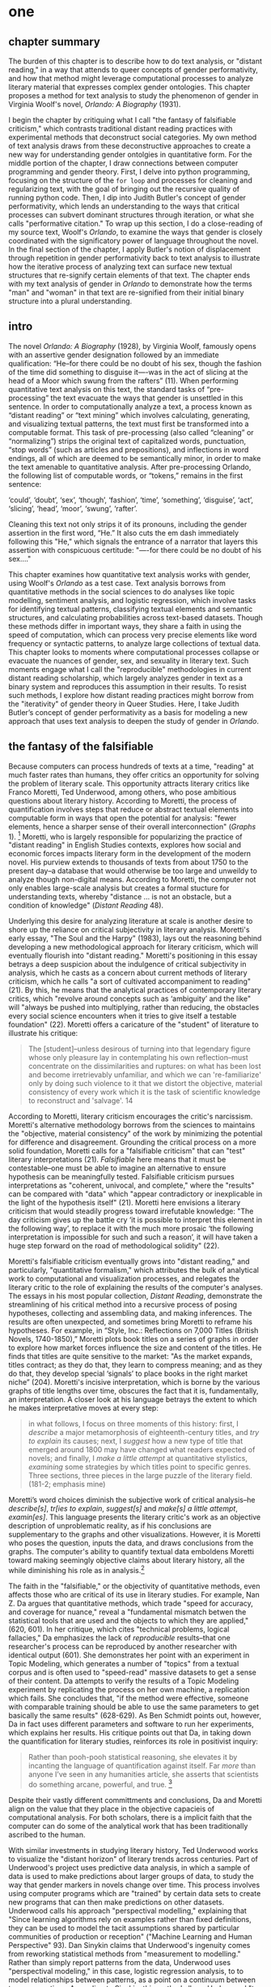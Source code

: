 * one
#+SEQ_TODO: TODO(t) WAITING(w) IN_PROGRESS(p) | CANCELLED(c) DONE(d)

** chapter summary 
The burden of this chapter is to describe how to do text analysis, or
"distant reading," in a way that attends to queer concepts of gender
performativity, and how that method might leverage computational
processes to analyze literary material that expresses complex gender
ontologies. This chapter proposes a method for text analysis to study
the phenomenon of gender in Virginia Woolf's novel, /Orlando: A
Biography/ (1931). 

I begin the chapter by critiquing what I call "the fantasy of
falsifiable criticism," which contrasts traditional distant reading
practices with experimental methods that deconstruct social
categories. My own method of text analysis draws from these
deconstructive approaches to create a new way for understanding gender
ontolgies in quantitative form. For the middle portion of the chapter,
I draw connections between computer programming and gender
theory. First, I delve into python programming, focusing on the
structure of the ~for loop~ and processes for cleaning and
regularizing text, with the goal of bringing out the recursive quality
of running python code. Then, I dip into Judith Butler's concept of
gender performativity, which lends an understanding to the ways that
critical processes can subvert dominant structures through iteration,
or what she calls "performative citation." To wrap up this section, I
do a close-reading of my source text, Woolf's /Orlando/, to examine
the ways that gender is closely coordinated with the significatory
power of language throughout the novel. In the final section of the
chapter, I apply Butler's notion of displacement through repetition in
gender performativity back to text analysis to illustrate how the
iterative process of analyzing text can surface new textual structures
that re-signify certain elements of that text. The chapter ends with
my text analysis of gender in /Orlando/ to demonstrate how the terms
"man" and "woman" in that text are re-signified from their initial
binary structure into a plural understanding.


** intro

The novel /Orlando: A Biography/ (1928), by Virginia Woolf, famously
opens with an assertive gender designation followed by an immediate
qualification: “He--for there could be no doubt of his sex, though the
fashion of the time did something to disguise it—-was in the act of
slicing at the head of a Moor which swung from the rafters” (11). When
performing quantitative text analysis on this text, the standard tasks
of “pre-processing” the text evacuate the ways that gender is
unsettled in this sentence. In order to computationally analyze a
text, a process known as “distant reading” or “text mining” which
involves calculating, generating, and visualizing textual patterns,
the text must first be transformed into a computable format. This task
of pre-processing (also called “cleaning” or “normalizing”) strips the
original text of capitalized words, punctuation, “stop words” (such as
articles and prepositions), and inflections in word endings, all of
which are deemed to be semantically minor, in order to make the text
amenable to quantitative analysis. After pre-processing Orlando, the
following list of computable words, or “tokens,” remains in the first
sentence: 
#+BEGIN_SOURCE
‘could’, ‘doubt’, ‘sex’, ‘though’, ‘fashion’, ‘time’,
‘something’, ‘disguise’, ‘act’, ‘slicing’, ‘head’, ‘moor’, ‘swung’,
‘rafter’.  
#+END_SOURCE
Cleaning this text not only strips it of its pronouns, including the
gender assertion in the first word, “He.” It also cuts the em dash
immediately following this "He," which signals the entrance of a
narrator that layers this assertion with conspicuous certitude: "—-for
there could be no doubt of his sex…."

This chapter examines how quantitative text analysis works with
gender, using Woolf's /Orlando/ as a test case. Text analysis borrows
from quantitative methods in the social sciences to do analyses like
topic modelling, sentiment analysis, and logistic regression, which
involve tasks for identifying textual patterns, classifying textual
elements and semantic structures, and calculating probabilities across
text-based datasets. Though these methods differ in important ways,
they share a faith in using the speed of computation, which can
process very precise elements like word frequency or syntactic
patterns, to analyze large collections of textual data. This chapter
looks to moments where computational processes collapse or evacuate
the nuances of gender, sex, and sexuality in literary text. Such
moments engage what I call the "reproducible" methodologies in current
distant reading scholarship, which largely analyzes gender in text as
a binary system and reproduces this assumption in their results. To
resist such methods, I explore how distant reading practices might
borrow from the "iterativity" of gender theory in Queer Studies. Here,
I take Judith Butler’s concept of gender performativity as a basis for
modeling a new approach that uses text analysis to deepen the study of
gender in /Orlando/.


** the fantasy of the falsifiable

Because computers can process hundreds of texts at a time, "reading"
at much faster rates than humans, they offer critics an opportunity
for solving the problem of literary scale. This opportunity attracts
literary critics like Franco Moretti, Ted Underwood, among others, who
pose ambitious questions about literary history. According to Moretti,
the process of quantification involves steps that reduce or abstract
textual elements into computable form in ways that open the potential
for analysis: "fewer elements, hence a sharper sense of their overall
interconnection" (/Graphs/ 1). [fn:4] Moretti, who is largely
responsible for popularizing the practice of "distant reading" in
English Studies contexts, explores how social and economic forces
impacts literary form in the development of the modern novel. His
purview extends to thousands of texts from about 1750 to the present
day--a database that would otherwise be too large and unweildy to
analyze though non-digital means. According to Moretti, the computer
not only enables large-scale analysis but creates a formal stucture
for understanding texts, whereby "distance ... is not an obstacle, but
a condition of knowledge" (/Distant Reading/ 48).

Underlying this desire for analyzing literature at scale is another
desire to shore up the reliance on critical subjectivity in literary
analysis. Moretti's early essay, "The Soul and the Harpy" (1983), lays
out the reasoning behind developing a new methodological approach for
literary criticism, which will eventually flourish into "distant
reading." Moretti's positioning in this essay betrays a deep suspicion
about the indulgence of critical subjectivity in analysis, which he
casts as a concern about current methods of literary criticism, which
he calls "a sort of cultivated accompaniment to reading" (21). By
this, he means that the analytical practices of contemporary literary
critics, which "revolve around concepts such as ‘ambiguity’ and the
like" will "always be pushed into multiplying, rather than reducing,
the obstacles every social science encounters when it tries to give
itself a testable foundation" (22). Moretti offers a caricature of the
"student" of literature to illustrate his critique:
#+BEGIN_QUOTE
The [student]--unless desirous of turning into that legendary figure
whose only pleasure lay in contemplating his own reflection--must
concentrate on the dissimilarities and ruptures: on what has been lost
and become irretrievably unfamiliar, and which we can 're-familiarize'
only by doing such violence to it that we distort the objective,
material consistency of every work which it is the task of scientific
knowledge to reconstruct and 'salvage'. 14
#+END_QUOTE
According to Moretti, literary criticism encourages the critic's
narcissism. Moretti's alternative methodology borrows from the
sciences to maintains the "objective, material consistency" of the
work by minimizing the potential for difference and
disagreement. Grounding the critical process on a more solid
foundation, Moretti calls for a "falsifiable criticism" that can
"test" literary interpretations (21). /Falsifiable/ here means that it
must be contestable--one must be able to imagine an alternative to
ensure hypothesis can be meaningfully tested. Falsifiable criticism
pursues interpretations as "coherent, univocal, and complete," where
the "results" can be compared with "data" which "appear contradictory
or inexplicable in the light of the hypothesis itself" (21). Moretti
here envisions a literary criticism that would steadily progress
toward irrefutable knowledge: "The day criticism gives up the battle
cry ‘it is possible to interpret this element in the following way’,
to replace it with the much more prosaic ‘the following interpretation
is impossible for such and such a reason’, it will have taken a huge
step forward on the road of methodological solidity" (22).

Moretti's falsifiable criticism eventually grows into "distant
reading," and particularly, "quantitative formalism," which attributes
the bulk of analytical work to computational and visualization
processes, and relegates the literary critic to the role of explaining
the results of the computer's analyses. The essays in his most popular
collection, /Distant Reading/, demonstrate the streamlining of his
critical method into a recursive process of posing hypotheses,
collecting and assembling data, and making inferences. The results are
often unexpected, and sometimes bring Moretti to reframe his
hypotheses. For example, in “Style, Inc.: Reflections on 7,000 Titles
(British Novels, 1740-1850),” Moretti plots book titles on a series of
graphs in order to explore how market forces influence the size and
content of the titles. He finds that titles are quite sensitive to the
market: "As the market expands, titles contract; as they do that, they
learn to compress meaning; and as they do that, they develop special
‘signals’ to place books in the right market niche” (204). Moretti's
incisive interpretation, which is borne by the various graphs of title
lengths over time, obscures the fact that it is, fundamentally, an
interpretation. A closer look at his language betrays the extent to
which he makes interpretative moves at every step:
#+begin_quote
in what follows, I focus on three moments of this history: first, I
/describe/ a major metamorphosis of eighteenth-century titles, and
/try to explain/ its causes; next, I /suggest/ how a new type of title
that emerged around 1800 may have changed what readers expected of
novels; and finally, I /make a little attempt/ at quantitative
stylistics, /examining/ some strategies by which titles point to
specific genres. Three sections, three pieces in the large puzzle of
the literary field. (181-2; emphasis mine)
#+END_QUOTE
Moretti’s word choices diminish the subjective work of critical
analysis--he /describe[s]/, /tr[ies to explain/, /suggest[s]/ and
/make[s] a little attempt/, /examin[es]/. This language presents the
literary critic's work as an objective description of unproblematic
reality, as if his conclusions are supplementary to the graphs and
other visualizations. However, it is Moretti who poses the question,
inputs the data, and draws conclusions from the graphs. The computer's
ability to quantify textual data emboldens Moretti toward making
seemingly objective claims about literary history, all the while
diminishing his role as in analysis.[fn:23]

The faith in the "falsifiable," or the objectivity of quantitative
methods, even affects those who are critical of its use in literary
studies. For example, Nan Z. Da argues that quantitative methods,
which trade "speed for accuracy, and coverage for nuance," reveal a
"fundamental mismatch betwen the statistical tools that are used and
the objects to which they are applied," (620, 601). In her critique,
which cites "technical problems, logical fallacies," Da emphasizes the
lack of /reproducible/ results--that one researcher's process can be
reproduced by another researcher with identical output (601). She
demonstrates her point with an experiment in Topic Modeling, which
generates a number of "topics" from a textual corpus and is often used
to "speed-read" massive datasets to get a sense of their content. Da
attempts to verify the results of a Topic Modeling experiment by
replicating the process on her own machine, a replication which
fails. She concludes that, "if the method were effective, someone with
comparable training should be able to use the same parameters to get
basically the same results" (628-629). As Ben Schmidt points out,
however, Da in fact uses different parameters and software to run her
experiments, which explains her results. His critique points out that
Da, in taking down the quantification for literary studies, reinforces
its role in positivist inquiry:
#+BEGIN_QUOTE
Rather than pooh-pooh statistical reasoning, she elevates it by
incanting the language of quantification against itself. Far /more/
than anyone I’ve seen in any humanities article, she asserts that
scientists do something arcane, powerful, and true. [fn:6] 
#+END_QUOTE
Despite their vastly different committments and conclusions, Da and
Moretti align on the value that they place in the objective capacieis
of computational analysis. For both scholars, there is a implicit
faith that the computer can do some of the analytical work that has
been traditionally ascribed to the human.

With similar investments in studying literary history, Ted Underwood
works to visualize the "distant horizon" of literary trends across
centuries. Part of Underwood's project uses predictive data analysis,
in which a sample of data is used to make predictions about larger
groups of data, to study the way that gender markers in novels change
over time. This process involves using computer programs which are
"trained" by certain data sets to create new programs that can then
make predictions on other datasets. Underwood calls his approach
"perspectival modelling," explaining that "Since learning algorithms
rely on examples rather than fixed definitions, they can be used to
model the tacit assumptions shared by particular communities of
production or reception" ("Machine Learning and Human Perspective"
93). Dan Sinykin claims that Underwood's ingenuity comes from
reworking statistical methods from "measurement to modelling." Rather
than simply report patterns from the data, Underwood uses
"perspectival modeling," in this case, logistic regression analysis,
to to model relationships between patterns, as a point on a continuum
between two perspectives. According to Sinykin, this method allows
Underwood "to leverag[e] the human prejudices built into modeling
toward humanistic ends" (par. 4).

Unlike Moretti, Underwood demonstrates an awareness about bias
contained with computational processes. He explains that "Machine
learning algorithms are actually bad at being objective and rather
good at absorbing human perspectives implicit in the evidence used to
train them" ("Machine Learning and Human Perspective" 92). In his
study of gender from the 18th to the 21st century, for example,
Underwood carefully asserts that these models suggest, not the truth
of gender ontology, but the approaches and choices made by those who
create the models. This project examines gender roles in novels by
using a model that predicts the the sex of a fictional character based
on the words associated with that character. Underwood explains the
process of training the predictive program:
#+BEGIN_QUOTE 
We represent each character by the adjectives that modify them, verbs
they govern and so on--excluding only words that explicitly name a
gendered role like /boyhood/ or /wife/. Then, we present characters,
labeled with grammatical gender, to a learning algorithm. The
algorithm will learn what it means to be 'masculine' or 'feminine'
purely by observing what men and women actually do in stories. The
model produced by the algorithm can make predictions about other
characters, previously unseen. /Distant Horizons/ 115
#+END_QUOTE
This particular model reveals that that, over time, gender roles in
novels become more flexible while the actual number of female
characters declines (/Distant Horizons/ 114). One of the many
explanations for this result, Underwood reasons, is that the practice
of writing becomes more commonly pursued as a male occupation in the
middle of the 20th century than it was previously (/Distant Horizons/
137). This fact, coupled with the tendency of men to write more about
men than women, suggests why less women writing would led to a decline
in female characters. This explains how Underwood's seemingly
paradoxical conclusion, that gender roles become more flexible while
the actual prevalence of women dissapates from fiction, might be
possible.

Underwood's methodology, however reinscribes the binary that he
attempts to deconstruct. First, his specific method for text analysis
is logistic regression analysis, which is made for modelling binary
variables. A logistic regression expresses information in the form of
a probability, often between yes/no, pass/fail, win/lose, etc. In
Underwood's case, the probability is male/female. The output therefore
conforms to this binary model. In other project where he similarly
measures the "transformations" of gender across time periods,
Underwood explains that simplification is necessary ("Machine Learnig
and Human Perspective" 93).[fn:10] In this project, Underwood admits
that he needs a "simple" model in order to bring into relation the
dynamics of gender (See Fig. 2). He explains:
#+BEGIN_QUOTE
I recognize that gender theorists will be frustrated by the binary
structure of the diagram. To be sure, this binary has folded back on
itself, in order to acknowledge that social systems look different
from different positions in the system. But the diagram does still
reduce the complex reality of gender identification to two public
roles: men and women. I needed a simple picture, frankly, in order to
explain how a quantitative model can be said to represent a
perspective. "Machine Learning" 98
#+END_QUOTE
In aiming for simplicity, Underwood indicates that his initial
assumptions will affect the final result. Although he considers the
possibility that he finds a structural tension between gender "because
[he] explores gender, for the most part, as a binary opposition"
(/Distant Horizons/ 140), the assumptions behind the categories male
and female remain beyond his study. Collapsing of gender into a single
graph reifies the structural categories of male and female, rather
than deconstructing them. This process is replicated as the search for
meaning takes on other texts, imposing the same structure on new
material. Underwood himself states: "the data I can legally provide --
lists of word frequencies associated with each volume or fictional
character -- should allow intrepid readers to retrace the most
debatable parts of the argument. An argument that can be retraced in
this manner is 'reproducible'" (Underwood, /Distant Horizons/
173). Asking a machine to compute the conscription of gender as male
or female for the purpose of seeing how male and female roles in
novels change over time only creates a model of gender that is
"simple" enough to be computed.

[[./img/Underwood.png]]
Caption: Underwood's logistic regression model

Some text analysis practitioners, in contrast to Moretti and
Underwood, apply these or similar tools toward exploratory
methodologies, harnessing what Stephen Ramsay calls "the objectivity
of the machine" to do self-consciously subjective work (CITATION FROM
READING MACHINES). Ramsay's methodology, which he calls "Algorithmic
Criticism," take the constraints of computation as a liberating force
that allows the critic to reflect on her own phenomenal experience of
texts rather than seek definitive answers. Acknowledging that
quantitative analysis can reproduce assumptions, such methods avoid
falling into the fantasy of falsifiable criticism.

Going further than Ramsay, critics like Edwin Roland and Richard Jean
So apply exploratory methods to study some of the more slippery
concepts of social categories, such as questions of racial identity
and discourse. So and Roland explore the constructedness of racial
categories by experimenting with an algorithm that evaluates an
author's race according to the vocabulary used by the author. Applying
this algorithm to analyze a large corpora of novels by white and black
authors, they find that, black authors, in general, display more
varied vocabulary than white authors (66). From this they infer that
white authorship, as a category, only coheres against the variance of
black authorship. Whiteness, as they explain, /depends/ on the
characterization of blackness.[fn:8]

This quantitative exercise, rather than draw So and Roland toward
making general conclusions about race and authorship, points them
toward a peculiarity in the results: that the algorithm wrongly
categorizes James Baldwin's novel /Giovanni's Room/ (1956) as being
written by a white author. Apparently, the computer reads Baldwin's
use of the term "appalled" as proof of white authorsip. Going back to
examine this word in the text, So and Roland discover that this term
occurs only once, in the early scene where David (the narrator)
describes his strained relationship to his father: "I did not want to
be his buddy. I wanted to be his son. What passed between us as
masculine candor exhausted and /appalled/ me" (my emphasis; Rpt. in So
and Roland 71). Noting the connotations of whiteness in "appalled,"
which has the middle French root, "apalir," meaning "to grow pale," So
and Roland insightfully conclude that this term indexes an
intersection of gender with race: "the moment David develops a
troubled relationship to normative masculinity [as] also the moment he
becomes 'white'" (71). The computer's misclassification, as they point
out, reinforces this text's notorious elision of explicit references
to race, whereby racial markers are displaced in favor of an implicit
whiteness, as critics have observed in the scholarship on this
novel. Taking the computer's mistake as a starting point, So and
Roland's analysis thus contributes to the ongoing debate about the
complex relationship between race and sexuality in the novel.

In a sense, So and Roland are confronting the same problem as Da: what
is the effect of computational error in literary criticism? But
instead of writing off quantitative methods, they suggest an
interesting way out of the problem--to use the error as a starting
point for further analysis. Because race is a social construct, and
machines only impute meaning that is encoded into them, So and Roland
reason that machines are be ideal instruments for studying the
construction of race (60). This single computational error opens a
site for more daring leaps of speculation about how whiteness gestures
toward a troubled understanding of gender and potentially,
sexuality. In this way, computational methods, which work to "identify
and label objects," may operate in tandem with minority discourse
analysis, which "critique[s] and problematize[s] the very idea of
categories" (So and Roland 63). So, rather than being "fundamentally
mismatched," in Da's words, computational methods can be harnessed to
deconstruct social categories (Da 620).

Just as quantification can probe racial categories, so it can
destabilize gender ones. Laura Mandell, for example, uses distant
reading to deconstruct what she calls the "M/F binary," which is the
reduction of gender into data. In her critique of Matthew Jockers and
Jan Rybicki, Mandell demonstrates that the M/F binary reifies
stereotypes in their premises, by "presenting conclusions about 'male'
and 'female' modes of thinking and writing as if the M/F terms were
simple pointers to an unproblematic reality, transparently referential
and not discursively constituted" (par. 5). Mandell's examination
marshalls key findings from feminist theory, drawing from Judith
Butler, among others, to assert that gender is a socially constituted
category which is "constructed both by the measurer and the measured"
(par. 38).

To deconstruct gender, Mandell turns to genre, another category which
will allow scholars to see the reductive constitution of categories
generally. To study genre, Mandell uses the popular stylometry
measurement, "Burrow's Delta," which visualizes the "distance" between
writing styles by creating branches (or "deltas") between different
texts. Her experiment finds that the stylistic qualities of a female
writer, Mary Wollenstonecraft, shares with those of male writers:
"Wollstonecraft’s sentimental anti-Jacobin novels most resemble
[William] Godwin’s sentimental anti-Jacobin novels... whereas her
essays most resemble [Samuel] Johnson’s writings" (par. 29). Just as
quantification can deconstruct what So and Roland describe as "the
machine's initial binary understanding of white and black," so it can
deflate the M/F binary (So and Roland 68). Moving beyond
deconstruction, however, Mandell encourages rearchers "to experiment
with new taxonomies of gender," creating new categories that reflect
gender as a multiplicity (par. 37). Mandell emphasizes the potential
for complex data models to "break the strength of the signal" by
creating categories such as "'men writing as men,' 'women writing as
women,' 'women writing as men,' 'men writing as women,' 'unspecified
(anonymous) writing as men,'" and so on (par. 35). She points out that
the computer allows researchers to "animate numerical processes rather
than fixing their results as stereotype" (par. 7). It offers, in
Mandell's words, "parallax, multiple perspectives for viewing a very
complex reality” (par. 38).


Mandell's work opens up the consideration of how gender theory, in
particular, Butler's theory of gender performativity, might influence
computational analysis. However, her reading of Butler recapitulates
an assumption about performativity that Butler has been careful to
clarify in her writings since /Gender Trouble/. Mandell argues that
both gender and genre as a performance "are... highly imitable"
(par. 30), and asserts that "Anyone can adopt gendered modes of
behavior, just as anyone can write in genres stereotypically labeled
M/F" (par.30). However, as Butler emphasizes in her later work,
performativity is compulsory and habitual, a process, rather than a
singular act which can be imitated at will. Butler explicitly warns
against the interpretation that gender is decided by the subject, to
be put on and off at will like clothing, and instead asserts that
gender precedes and /constitutes/ the subject. Gender functions more
like a mechanism that allows the subject to emerge: "construction is
neither a subject nor its act, but a process of reiteration by which
both 'subjects' and 'acts' come to appear at all" (/Bodies/
xviii). 

This reading of Butler brings up the question of performativity, and
in what ways it can might align with computational processes. As So,
Roland, and Mandell demonstrate, the constraints of computation can
help point the bounds of social categories as a constructed
phenomenoa. In what follows, I demonstrate how gender, in particular,
and computation, share a high level of constraint, which can be
mutually reinforcing in text analysis. As Mandell points out,
"Computation enables complexity" (par. 36), and gender, like
computation, contains rules and protocols that build toward higher
levels of complexity. In the next section, I will examine how the
constraints of computation align with those of gender theory and
analysis.


** NLTK, Gender Trouble, Orlando

*** Python and NLTK

This section now turns to the programming language Python to get a
closer look at how text analysis works through constraint. We will
look into Python's syntax to examine the processes and protocols for
cleaning text.

To do common text analysis tasks, where text passed through an
automated seive to find patterns, many distant reading projects use
the Python programming language, which offers a number of custom
"libraries," or collections of code for specific tasks, such as
analyzing textual data. The most popular text analysis library in
python is the Natural Language ToolKit (NLTK), which contains useful
computational "methods" and "functions" that count, categorize, and
visualize textual patterns. One such method, ~concordance()~, will
return all the immediate words surrounding a chosen word. For example,
below is a concordance of the word "woman" from the text of /Orlando/,
which shows the context of the first 25 instances of this word in the
novel:

#+BEGIN_SOURCE
charm -- all qualities which the old woman loved the more the more they failed 
yed her cheeks scarlet . For the old woman loved him . And the Queen , who knew
rladen with apples . The old bumboat woman , who was carrying her fruit to mark
a figure , which , whether boy 's or woman 's , for the loose tunic and trouser
 , for alas , a boy it must be -- no woman could skate with such speed and vigo
s not a handsbreadth off . She was a woman . Orlando stared ; trembled ; turned
mult of emotion , until now ? An old woman , he answered , all skin and bone . 
e for sea birds and some old country woman hacking at the ice in a vain attempt
h their heat , and pity the poor old woman who had no such natural means of tha
agan ; of this man 's beard and that woman 's skin ; of a rat that fed from her
of melancholy ; the sight of the old woman hobbling over the ice might be the c
en waters or night coming or the old woman or whatever it was , and would try t
anners were certainly not those of a woman bred in a cattle-shed . What , then 
st career in the world for a Cossack woman and a waste of snow -- it weighed no
 arms and vociferating . There was a woman in white laid upon a bed . Rough tho
y , and when the Moor suffocated the woman in her bed it was Sasha he killed wi
 the cobbles , or at the rustle of a woman 's dress . But the traveller was onl
hant , making home belated ; or some woman of the quarter whose errand was noth
 in water he hurled at the faithless woman all the insults that have ever been 
obinson by way of making a Christian woman of her , understood what they were a
ght or the left ? The hand of man or woman , of age or youth ? Had it urged the
 with sobs , all for the desire of a woman in Russian trousers , with slanting 
- like a dog chasing a cat or an old woman blowing her nose into a red cotton h
to talk about -- a dog , a horse , a woman , a game of cards -- seem brutish in
out somehow to allude to this humble woman and her milk-pails , when the poet f
#+END_SOURCE

This ~concordance()~ method is related in its process to another one,
~similar()~, which also uses word context to calculate its output. The
result for running ~similar~ on the word "woman" is the following:

#+BEGIN_SOURCE
man moment night boy word world child pen ship door one room window
light little lady table book queen king
#+END_SOURCE

To compute the results of ~similar()~, NLTK first takes the context of the term from
~concordance()~, then it searches the text for other terms that
contain similar contexts. In this sense, the ~similar()~ method
searches the text for words that appear /similarly/ to the chosen
word. It is a useful strategy for getting a sense of which words are
treated in comaprable ways across the text.

In order to run methods like ~concordance()~ and ~similar()~, however,
the text needs to be ready for analysis. As illustrated in the opening
example in this chapter, the process of preparing a text for text
analyis always requires a reduction of data in which some semantic
value has escaped. In this example, "cleaning" the first sentence of
Woolf's novel, /Orlando/, strips it of its pronouns and punctuation
which has the effect of surpressing the gender qualification: "He–for
there could be no doubt of his sex, though the fashion of the time did
something to disguise it—-was in the act of slicing at the head of a
Moor which swung from the rafters" (11). After processing, the
following words remain:

#+BEGIN_SOURCE
‘could’, ‘doubt’, ‘sex’, ‘though’, ‘fashion’, ‘time’, ‘something’, ‘disguise’, ‘act’, ‘slicing’, ‘head’, ‘moor’, ‘swung’, ‘rafter’. 
#+END_SOURCE

The emphasis on readability in Python's vocabulary and syntax makes it
a relatively straightforward programming language, where beginners may
intuit the gist of the code by simply reading it. For example, the
expression ~print(1)~ will display the number 1 when executed. The
below program sets a variable ~x~ to the number 1, uses an ~if
statement~ to check if the variable is set to the number one, and
prints the string ~x equals 1~ if the answer is affirmative:

#+BEGIN_SOURCE python 
x = 1

if x = 1:
    print('x equals 1')
#+END_SOURCE

When analyzing text, Python works with data in the form of words, or
~strings~, contained within groupings called ~lists~. Then, Python
/iterates/ through the list, that is, it performs a similar task to
each item in the list. For this purpose, an expression called the ~for
loop~ consists of six words over two lines which instruct Python to do
something to each item in the list, in other words, to "loop" through
data, carrying out some specified action to each peice. A ~for loop~
that iterates through the first sentence of /Orlando/ would consist of
the following:

#+BEGIN_SOURCE python
sentence = ['He', '--', 'for', 'there', 'could', 'be', 'no', 'doubt',
'of', 'his', 'sex', ',', 'though', 'the', 'fashion', 'of', 'the',
'time','did', 'something', 'to', 'disguise', 'it', '--', 'was', 'in',
'the', 'act', 'of', 'slicing', 'at', 'the', 'head', 'of', 'a',
'Moor','which', 'swung', 'from', 'the', 'rafters']

for word in sentence: 
    print(word)
#+END_SOURCE

Here, the first sentence of the novel is saved as the variable,
~sentence~. Then, the ~for loop~ instructs the computer to display
each word in this sentence. The first line of the loop (~for word in
sentence:~) specifies each word in the list, and the second line
(~print(word)~) instructs the computer to display each word in the
sentence. Essentially, this loop will go through each item in the
data, in this case, each word saved in the list ~sentence~, and it
will ~print~ or display that data.[fn:13] The the output will appear
thus:

#+BEGIN_SOURCE python
['He',
 '--',
 'for',
 'there',
 'could',
 'be',
 'no',
 'doubt',
 'of',
 'his',
 'sex',
 ',',
 'though',
 'the',
 'fashion',
 'of',
 'the',
 'time',
 'did',
 'something',
 'to',
 'disguise',
 'it',
 '--',
 'was',
 'in',
 'the',
 'act',
 'of',
 'slicing',
 'at',
 'the',
 'head',
 'of',
 'a',
 'Moor',
 'which',
 'swung',
 'from',
 'the',
 'rafters']
#+END_SOURCE

These kinds of iterative computations, which are central to
programming tasks, are a core component of working with text. At a
very basic level, much of text analysis consists of iterating over
bits of text and doing something to each bit. In preprocessing, the
main tasks include tokenizing, cleaning, and regularizing the text,
which helps to eliminate pieces of text that will skew or slow results
of analysis due to their high frequency and low semantic
value. Tokenizing the text means separating the text into workable
units, or ~tokens~, that are easier to clean and regularize. Once the
text is tokenized, it can be stripped of capital letters, punctuation,
and what are called "stop words," which consist of prepositions,
articles, and related terms, such as "he," "for," "there," "be," "of,"
"the," and "did" in the above example. The following code block loops
through the text to remove punctuation and capital letters: 

#+BEGIN_SOURCE python
lower_no_punct = []
for word in full_text:
    if word.isalpha():
        lower_no_punct.append(word.lower())
#+END_SOURCE

Here, it begins by creating an empty list, ~lower_no_punct~, where
words will be dropped after filtering through them. The next line
begins the ~for loop~, which iterates through each word in the
~full_text~ list of words. The third line, an ~if statement~ creates
the condition specifying alphabetic characters (containing no numbers
or punctuation), and if the word fulfills that condition, then it
passes to the fourth line, which will add that word to the
~lower_no_punct~ list. At the moment that this word is added to the
list, its letters will be transformed to lowercase format. The final
list, therefore, will contain words that are all lowercase and contain
no punctuation.

Using Python's brevity, we can accomplish the above with just one line
of code, which is known as a "list comprehension":

#+BEGIN_SOURCE python
lower_no_punct = [word.lower() for word in tokens if word.isalpha()]
#+END_SOURCE

Reading from left to right, this expression first creates an empty
list, called ~lower_no_punct~. Then, for each word in the text, it
makes the word entirely lowercase, and if that word is alphabetic, it
will be added to the empty list. Expressions like this one condense
the processes and conditions contained within the previous block of
code into one line.

To remove stop words, for example, we can use another list
comprehension:

#+BEGIN_SOURCE python
no_stops = [word for word in lower_no_punct if word not in stops]
#+END_SOURCE

This expression takes each word in a list, in this case,
~lower_no_punct~, and checks to see if that word is also contained
within the list of stop words in ~stops~. If the word is /not/ a stop
word, then it will be added to a new list, ~no_stops~. Once this
filtering is done, the final list contains all lowercase words without
punctuation or stop words. For example:

#+BEGIN_SOURCE
['could', 'doubt', 'sex', 'though', 'fashion', 'time', 'something',
'disguise', 'act', 'slicing','head', 'moor', 'swung', 'rafters']
#+END_SOURCE

After cleaning the text in this way, the next step is regularization,
which includes stripping the grammatical structure to get the word
root. One of these processes, called "stemming", involves cutting off
the endings from the word. For example, "rafters" will be stripped to
"rafter." In another process, called "lemmatizing," the computer will
look up each word, one by one, find its appropriate root, and then
revert to that root.

There are two aspects about the cleaning and regularizing process that
merit some attention: the first is recursion. The cleaning and
regularizing process is highly recursive, doing the same action to
each item to the list of words that make up the text. The logic of the
code reinforces this recursiveness, especially in the loop which
iterates through items in a list, doing the same thing to each item,
one by one. Additionally, the code's nested expressions reinforce
recursion, as each line specifies another action to be performed on
each word. For example, in the following code block, the first line
isolates a word from the list, the second line checks if that word
contains only alphabetic characters, and the third transforms that
word to lowercase. Each of the three lines performs an additional task
on the same word.

The second notable aspect about the cleaning and regularizing process
is reduction. These tasks of preprosessing text force words into
existing boxes, so to speak, in order to make them amenable to
analysis. The effect of this preprocessing therefore strips text of
some of its semantic meaning, which can be contained in capitalized
words, rhythms of language in stop words, inflections in word endings,
and so on. This is not to say that preprocessing ought to be avoided,
but that the researcher should be aware of how certain textual
reductions have the potential to affect meaning.

*** Butler and Gender Performativity

Now that we have a sense of Python, and its qualities of recursion and
reduction, I will turn to gender. In her groundbreaking book, /Gender
Trouble: Feminism and the Subversion of Identity/ (1990), Judith
Butler famously disrupts popular theorizations about sex and gender in
contemporary feminist thought: namely, that sex is biological while
gender is constructed; and that the gender, as a construction, is a
self-expression of the subject. According to Butler, sex and gender
are both social constructions, and there is no such thing as a stable
gender identity, or even a subject that exists prior to gender
expression. Rather, Butler argues, gender is performative--a series of
repeated acts by which the subject performs normative gender roles. In
her follow up book, /Bodies That Matter/ (1995), Butler further
delineates the process of gender performativity, where what is
experienced as the physical body, its boundaries and its sexuality,
only materialize through the repetition, or what she calls the
"citation," of gender norms. Her concept of "citation" emphasizes the
iterability of the performative practice, whereby each action
implicitly signals an authorizing norm.

As I will demonstrate, this theory of gender performativity has a lot
to lend to the study of computational text analysis. Before moving to
the details of Butler's theory, however, it is important to situate
her work within the context of second-wave feminism, and in
particular, with the work of feminist theorist Luce Irigaray, whom
Butler draws from. Writing in the 1970s and 80s, Irigaray takes
Jacques Derrida's concept of phallogocentrism--that man, symbolized by
the phallus, is the center and focus of knowledge--as a lens for her
critical analysis of the ways influential Western thinkers like Plato,
Aristotle, and Freud have discussed women and feminity; which she
claims "has always been conceptualized on the basis of masculine
parameters" (Irigaray, /The Sex Which Is Not One/ 23). In one essay,
Irigaray demonstrates how the binaries like form/matter and
bodies/souls, which associate "woman" with "matter" (materiality or
the mother) and set it subordinate to male "form" (rationality),
erases the possibility of representing woman at all. Butler points out
that this binary, which claims to represent the feminine as the
subordinated term in masculine/feminine binaries, actually "produces
the feminine as that which must be excluded for that economy to
operate" (10). In other words, the feminine which appears in the
feminine/masculine binary is a "domesticated" feminine, and the other
feminine, which is excessive, remains outside the binary (13). Butler
calls the "field of disruptive possibilities" which exist outside the
binary (13) the "necessary outside," which creates the conditions for
the binary to exist in the first place. She then describes what
Irigaray describes as the "unspeakable" feminine within this field:
#+BEGIN_QUOTE 
One cannot interpret the philosophical relation to the feminine
through the figures that philosophy provides, but, rather, [Irigaray]
argues, through siting [sic] the feminine as the unspeakable condition
of figuration, as that which, in fact, can never be figured within the
terms of philosophy proper, but whose exclusion from that propriety is
its enabling condition. 12
#+END_QUOTE
Because phallogocentrism determines all expression, this outside
feminine is "unspeakable," remaining beyond figuration and
expression. Butler illustrates this quandry with a question: "how can
one read a text for what does /not/ appear within its own terms, but
which nevertheless constitutes the illegible conditions of its own
legibility?" (11). For Butler, this question--how to express what is
not there, what is refused by the system of the visible--will guide
her theorization of gender subversion, what she calls resignification,
through performativity.

The process of resignification begins with an examination of the
referential power of language. Butler first posits a body that exists
prior to signification, that is, a body that has not yet been imbued
with meaning through language. She wonders, "Can language simply refer
to materiality, or is language also the very condition under which
materiality may be said to appear?" (6). Butler finds that, in order
to refer to a body, language must first posit that body, and in the
positing the body, the body assumes meaning. Therefore, she reasons,
the signification of the body actually creates the body which it
appears to reference: "This signification produces as an /effect/ of
its own procedure the very body that it nevertheless and
simultaneously claims to discover as that which /precedes/ its own
action" (emphasis original; 6). Butler explains that "the mimetic or
representational status of language.... is not mimetic at all. On the
contrary, it is productive, constitutive, one might even argue
performative" (6). This point, that language produces the reality that
it claims to merely reference, has two crucial ramifications: first,
that subjects are always interpellated, and in fact brought into
subjectivity, by a discourse prior to their their participation in it;
and second, that this productive power of language nonetheless offers
a way out of the significatory circle.

For, amid this regulatory structure lies the possibility of what
Butler describes as /resignifying/ meaning. Because language
transcends a merely representative function, because it works to
/produce/ meaning, language can be resignified toward subversive
usages by "citing" what Bulter calls the "repudiated" meaning implied
by signification. Butler offers a rather famous example in the
resignification of the term "queer," which has been transformed from a
term of abjection to one of empowerment. "Queer" achieves this
resignification by harnessing its own repudiation, which is an implied
but "disavowed abjection [that] will threaten to expose the
self-grounding presumptions of the sexed subject" (3). In other words,
each time the term "queer" is used, it draws from that abjection which
is repudiated in every identification with heterosexuality. Butler
proposes that one "cite" this repudiation as a resource for
resignification: "to consider this threat and disruption... as a
critical resource in the struggle to articulate the very terms of
symbolic legitimacy and intelligibility" (3). Here, the concept
"citation" indicates an act of signification that draws from the
authorizing power. By citing the repudiated meaning, the term "queer"
"resignifyi[es] the abjection of homosexuality into defiance and
legitimacy" (xxviii). The resignification works because this
"performative citation" takes on the repudiation as its signification.

Because language is productive, it also offers a possibility of
resistance from within the signification system. Butler illustrates
how Irigaray achieves this resistance by performing the
phallogocentric language of the thinkers that she criticizes: "she
mimes philosophy... and, in the mime, takes on a language that
effectively cannot belong to her" (12). Butler reads Irigaray's use
performative citation as a strategy of undermining his authority
through repetition: "She cites Plato again and again, but the
citations expose precisely what is excluded from them, and seek to
show and to reintroduce the excluded into the system itself"
(18). Through repetition, Irigaray displaces the logic of
phallogocentrism, introducing something external to the system while
remaining within its terminology. Narrating what Butler imagines to be
Irigaray's thought process in an invigorating monologue, she lays out
the process of resistance:
#+BEGIN_QUOTE
I will not be a poor copy in your system, but I will resemble you
nevertheless by miming the textual passages through which you
construct your system and showing that what cannot enter it is already
inside it (as its necessary outside), and I will mime and repeat the
gestures of your operation until this emergence of the outside within
the system calls into question its systematic closure and its
pretension to be self-grounding" (18).
#+END_QUOTE
In this description of resistance within the cycle of signification,
where deception emerges from resemblance and insubordiation through
subservience, the key is repetition. Resistance looks like repetition,
a continual activity, the miming of the authorizing norm, which
displaces it by introducing what is outside the logic of
phallogocentrism.

Before moving forward, it is important to discuss some of the
criticism of gender performativity since /Gender Trouble/ was
published in 1990. It has had two significant critiques, one from the
field of Trans Studies and the other from political philosophy more
generally. Both of them concern Butler's concept of gender
performativity as a discursive phenomenon. Jay Prosser discusses the
mutual imbrication between Trans and Queer Studies: while Queer
Studies created the conditions for the emergence of Trans Studies, it
also depends on the figure of the transgender and cross-gender
identification in its theorizations. Beyond the common (and obvious)
critique Butler's use of drag in her famous description of gender
performativity in /Gender Trouble/, Prosser critiques Butler's
"deliteralization of sex" in /Bodies that Matter/, her follow-up to
/Gender Trouble/ (27). Prosser's critique--which applies to Queer
Studies generally--is that Butler's analysis elides the materiality of
the body. He points out that Butler reads the figure Venus from
/Gender Is Burning/ as transgressive only because she was not able to
attain her sex change, which would "make [her]self complete" (45). In
other words, Prosser points out that according to Butler, a sex change
that fulfills the desire for a masculine body would reinscribe
heterosexual hegemony. This "metaphorization of the transgender body"
demonstrates one crucial way that Queer Theory has subsumed
transgressive desires in cross-gendered identifications without
reckoning with the material body and its real and precarious
existence, as Venus's death illustrates (55).

The other critique concerns a logical inconsitency in the way that
Butler theorizes subjectivity. If the resistance to signification
comes from outside the cycle of signification, from where does that
external resistance emerge? Does it not imply a pre-discursive
identity or at least desire for resistance? Geoff Boucher writes that
Butler locates the potential for subversion "in a disembodied
intentionality that appears to stand outside of the
culturally-scripted subject positions that the individual occupies"
(115). He aptly questions: "Who (or what) decides 'how to repeat'? On
what basis is the decision to subvert power made?" (119).

These critiques are generative because they bring to the surface the
qualities of Butler's theory which makes it amenable to studying text
analysis. That is, these critiques surface aspects, such as executable
language and recursivity, respectively, which will help to understand
how programmatically analyzing text might align with the study of
gender.

*** Woolf's /Orlando/
I now turn to looking at gender in Virginia Woolf's novel, /Orlando: A
Biography/. For those who are unfamiliar with the text, /Orlando/ is a
fictional biography that follows the life of the eponymous
16th-century English nobleman as he undergoes a sex change and lives
into the 20th century as a woman. In what is perhaps the most salient
example of transgender narrative in the modernist era, /Orlando/
deploys a characterisitic modernist experimentation with language and
its limits to explore the instability of gender and gender norms. One
scene early in the novel, where the protagonist meets a russian
princess named Sasha, is the first of many where the problem of gender
is coordinated to a problem of language. For Orlando, the problem of
language and gender has to do with signification--he cannot resolve
how to express either one--which arises when he first sees Sasha:
#+BEGIN_QUOTE
He beheld, coming from the pavilion of the Muscovite Embassy, a
figure, which, whether boy's or woman's, for the loose tunic and
trousers of the Russian fashion served to disguise the sex, filled him
with the highest curiosity. The person, whatever the name or sex, was
about middle height, very slenderly fashioned, and dressed entirely in
oyster-coloured velvet, trimmed with some unfamiliar greenish-coloured
fur. But these details were obscured by the extraordinary
seductiveness which issued from the whole person. Images, metaphors of
the most extreme and extravagant twined and twisted in his mind. He
called her a melon, a pineapple, an olive tree, an emerald, and a fox
in the snow all in the space of three seconds; he did not know whether
he had heard her, tasted her, seen her, or all three together.... A
melon, an emerald, a fox in the snow--so he raved, so he stared. When
the boy, for alas, a boy it must be--no woman could skate with such
speed and vigour--swept almost on tiptoe past him, Orlando was ready
to tear his hair with vexation that the person was of his own sex, and
thus all embraces were out of the question.
#+END_QUOTE
Sasha's skilled atheleticism and exotic manner of dress preclude an
unambiguous reading of gender. Orlando's use of seemingly arbitrary
metaphors, "a melon, a pinapple, an olive tree, an emerald, and a fox
in the snow," betray his attempt at gender signification that also
fails. His frustration here appears to feed his attraction, as with
each doubting moment Orlando appears more and more desperate, "ready
to tear his hair with vexation." 

As Sasha's probable gender oscillates between male and female
throughout passage, Orlando's desire crescendos. The narrative voice
and form of the sentences in this scene also shape the building
tension: the narration alternates interiority and description a in
free indirect discourse that jumps abruptly between narration and
interjections, to express a cyclical quality about Orlando's confused
mental state. The effect is to mirror with language the tortuous
thought process that Orlando undergoes as he guesses then doubts the
reality of Sasha's gender. While the tension thus mounts throughout
the passage, the relationship between gender and language comes to a
climax:
#+BEGIN_QUOTE
But the skater came closer. Legs, hands, carriage, were a
boy's, but no boy ever had a mouth like that; no boy had those
breasts; no boy had eyes which looked as if they had been fished from
the bottom of the sea. Finally, coming to a stop and sweeping a
curtsey with the utmost grace to the King, who was shuffling past on
the arm of some Lord-in-waiting, the unknown skater came to a
standstill. She was not a handsbreadth off. She was a woman. 27-28
#+END_QUOTE
The tension finally ebbs as Orlando settles on Sasha's gender. The
unfolding phrases and clauses in the narration whittle into the simple
declarativity: "She was a woman." Through the use of figuration and
form, passage uses language to situate gender as something difficult
to grasp. At the same time that Orlando cannot place Sasha's gender,
he also cannot find the right words to describe her. If gender is
ambiguous, then language is also imprecise.

Much of the scholarship on this text explores its resistance against
normative concepts of identity and gender. The experimental use of
language and narrative form creates a narrative that is recalcitrant
against coherent understandings of gender and identity. Jane de Gay,
Jill Channing, and Christy L. Burns, for example, assert that Woolf
deploys imaginative elements, magical realism, and parody,
respectively, to resist realism and narrative expectations in her
fictional biography. De Gay aligns Woolf's writing with that of Walter
Pater and Vernon Lee as a "feminist historiography" that "rejected
Victorian patriarchal metanarratives" and instead "used the strategies
of fiction to bring history alive and make it live in the present" (de
Gay 71). In a similar vein, Burns and Channing both point out that
Woolf uses fantastical elements, in the former in the service of
parody, and the latter as part of magical realist writing, that
disrupt expectations of plot and narrative to challange the stability
of gender and identity. 

Doubling down on the role of langauge, other critics further emphasize
that the narration purposefully obfuscates any resolution about
concepts like gender, identity, and even race and
nationality. Victoria L. Smith asserts that "The fantastic content in
the novel is directly linked to the undecidability/impossibility of
the form of the novel and of the protagonist" (58). Various scenes,
like the one with Sasha ice-skating, "thematizes within the text how
representation or, rather more particularly, how literary language
finds itself at a loss" (Smith 68). According to Smith, the narrative
handles such scenes in a way that "offers a recuperation of the object
while bemoaning the inadequacy of language" (Smith 68). Pamela Caughie
zeroes in on the indeterminacy language, finding that it purposefully
precludes a straightforward understanding of sex and gender; as a
result, "sex cannot be separated from text, the grammatical from the
gendered" (Caughie 51). According to Caughie:
#+BEGIN_QUOTE
"Orlando works as a feminist text not because of what it says about
sexual identity but because of what it manages not to say; not because
of what it reveals about the relation between the sexes but because of
what it does to that relation; not because its protagonist is
androgynous but because its discourse is duplicitous" (Caughie 41).
#+END_QUOTE
This argument, that /Orlando/'s subversiveness is s discursive one,
that it operates through language, has led to further critiques of its
political significance, particularly in its discourse on
nationalism. Jamie Hovey and Jessica Berman both explore how the text
challenges the boundaries of national identity through an implicit
critique of imperialism, a critique that emerges from the privileged
position of the white, British persective. Hovey remarks that
/Orlando/ is "an ambivalent articulation of English nationalism," a
nationalism that intersects with (and depends on) gender and race
(Hovey 394). Displacing the oppressive effects of nationalism to
racialized and sexually transgresive subjects, the novel "allows the
protagonist to pass as respectible and heterosexual" (Hovey
398). Bringing the question of transsexuality to the fore, Berman
argue that as a "trans text," /Orlando/ utilizes methods of marking
and categorizing bodies to interrogate the structures and boundaries
of nationality (Berman 218). According to Berman, "The transnational
situation as also intrinsically transgender" (Berman 218). Berman's
account harps on "the disruptive, critical energy of the prefix
'trans'" to unpack the concept of "nation" and "nationality" (Berman
220). 

Building from this work on the disruptive power of the narrative and
language, my reading finds that the resistance toward normativity
emerges most starkly in the challenge in representing reality. Moments
in the novel that convey this crisis in verbal signification, and
language's ability to represent reality, occur across two levels of
the story, that is, within the central action of Orlando's life, and
also within the narration itself, by the biographer who endeavors to
relate Orlando's life to the reader. The crisis is first declared at
the start of the novel, when the biographer reveals the difficulty of
using realistic language to give a truthful account of Orlando. When
discussing Orlando's physical appearance, the biographer distinguishes
his role, which is to tell the plain truth about Orlando, from that of
the poet, who must resort to figurative language to exaggerate aspects
about their subject: "Happy the mother who bears, happier still the
biographer who records the life of such a one! Never need she vex
herself, nor he invoke the help of novelist or poet" (12). Rather than
invent metaphors or draw similitudes, the biographer's role is to
follow his subject "from deed to deed, from glory to glory, from
office to office," as a scribe (12). However, the committment to
straightforward description, begins to unravel with subtle
descriptions of Orlando's face that veer toward similitude, such as
the "peach down" of the lips, teeth of "an exquisite and almond
whiteness," the "tense flight" of the "arrowy nose," etc., and that
soon falls to full-fledged figuration:
#+BEGIN_QUOTE
Directly we glance at Orlando standing by the window, we must admit
that he had eyes like drenched violets, so large that the water seemed
to have brimmed in them and widened them; and a brow like the swelling
of a marble dome pressed between the two blank medallions which were
his temples. Directly we glance at eyes and forehead, thus do we
rhapsodize. Directly we glance at eyes and forehead, we have to admit
a thousand disagreeables which it is the aim of every good biographer
to ignore. 12-13
#+END_QUOTE
Orlando, to put it simply, is too beautiful for literal
description. To describe "eyes like drenched violets," and "a brow
like a marble dome," the biographer must draw on the strategies of the
poet.

The crisis with signification on the outer level of the narrative also
occurs on the inner level, within Orlando's experience itself. When
his relationship with Sasha ends with deceit and desertion, he
succumbs to a long depression and struggles to peice together his
thoughts on truth and language:
#+BEGIN_QUOTE 
Every single thing, once he tried to dislodge it from its place in his
mind, he found thus cumbered with other matter like the lump of glass
which, after a year at the bottom of the sea, is grown about with
bones and dragon-flies, and coins and the tresses of drowned women.

'Another metaphor by Jupiter!' he would exclaim as he said this (which
will show the disorderly and circuitous way in which his mind worked
and explain why the oak tree flowered and faded so often before he
came to any conclusion about Love). 'And what's the point of it?' he
would ask himself. 'Why not say simply in so many words--' and then he
would try to think for half an hour,--or was it two years and a
half?--how to say simply in so many words what love is. 'A figure like
that is manifestly untruthful,' he argued, 'for no dragon-fly, unless
under very exceptional circumstances, could live at the bottom of the
sea. And if literature is not the Bride and Bedfellow of Truth, what
is she? Confound it all,' he cried, 'why say Bedfellow when one's
already said Bride? Why not simply say what one means and leave
it?' 75
#+END_QUOTE
If in the previous passage the biographer resists the use of
figuration in his work, then here, Orlando interrogates the
truthfulness of figurative elements. The failure of the "dragon-fly",
the "bedfellow", and "bride" to signify what Orlando thinks about love
is only the beginning of such an interrogation: for the crisis of
signification extends to seemingly regular and exterior realities,
like the passage of time. And the following simile, "the lump of glass
which, after a year at the bottom of the sea, is grown about with
bones and dragon-flies, and coins and the tresses of drowned women"
which evidently originates from Orlando, illustrates the way that the
outer (biographer's) narration blends into Orlando's interiority, a
blending that eventually casts into doubt on the consistency of
supposedly universal realities like the passage of time: "then he
would try to think for half an hour,--or was it two years and a
half?--." For Orlando and the biographer, the stakes of this crisis in
signification challenges the authority of language to convey truth, to
express the difficulty of "say[ing] what one means and leav[ing] it".

After Orlando's sex change, her issues with language begin to resolve,
and language suddenly takes on significatory power. In one scene,
Orlando watches a toy boat on a river in Hyde Park. When the boat
disappears then re-emerges on the other side of the wavelet, Orlando
suddenly realizes that language can take on extraordinary
significatory power, in which a "toy boat" can mean "ecstasy":
#+BEGIN_QUOTE
'A toy boat, a toy boat, a toy boat,' she repeated, thus enforcing upon
herself the fact that it is not articles by Nick Greene on John Donne nor
eight-hour bills nor covenants nor factory acts that matter; it's
something useless, sudden, violent; something that costs a life; red,
blue, purple; a spirit; a splash; like those hyacinths (she was passing a
fine bed of them); free from taint, dependence, soilure of humanity or
care for one's kind; something rash, ridiculous, like my hyacinth,
husband I mean, Bonthrop: that's what it is--a toy boat on the
Serpentine, ecstasy--it's ecstasy that matters. 
#+END_QUOTE
In direct contrast to the earlier scene, where Orlando "despaired of
being able to solve the problem of what poetry is and what truth is
and fell into a deep dejection" (75), language now has the power to
signify. This concentration of meaning, in which "a toy boat" and
"ecstasy" are reduced to a common denominator of an ecstatic feeling,
elevates the potential for language to express. The symmetry of these
two episodes, which occur on opposite sides of the sex change, show
how Orlando moves beyond a disappointment in the limitations of
language for expression to a credibility in its power to mean.

As Orlando resolves her struggle with language, so does the
biographer. As the story progresses, the biographer increasingly drops
his pretension toward accuracy and boldly speculates upon events of
Orlando's life, for example, when Orlando first meets her lover Shel:
#+BEGIN_QUOTE
'Shel, my darling,' she began again, 'tell me...' and so they talked
two hours or more, perhaps about Cape Horn, perhaps not, and really it
would profit little to write down what they said, for they knew each
other so well that they could say anything, which is tantamount to
saying nothing, or saying such stupid, prosy things as how to cook an
omelette, or where to buy the best boots in London, things which have
no lustre taken from their setting, yet are positively of amazing
beauty within it. For it has come about, by the wise economy of
nature, that our modern spirit can almost dispense with language; the
commonest expressions do, since no expressions do; hence the most
ordinary conversation is often the most poetic, and the most poetic is
precisely that which cannot be written down. For which reasons we
leave a great blank here, which must be taken to indicate that the
space is filled to repletion.
#+END_QUOTE
The use of the space break, which is meant to signify everything that
passes between Orlando and Shel and more ("it is filled to repletion")
functions by signifying nothing. According to critics like Katheryn
N. Benzel, this moment creates literal space for the reader to fill in
with her own interpretation of the scene. And Caughie points out, such
a device works "not because of what it says about sexual identity but
because of what it manages not to say," which reinfoces what she calls
the "double discourse" of the novel (Caughie 41). The text creates
oppositions, even paradoxes, which purposefully cannot be resolved,
such as "the most ordinary conversation is often the most poetic, and
the most poetic is precisely that which cannot be written down." As a
formal device, the space break works to reinforce the capacity to
signify through language, even while, to repeat Smith's words,
"bemoaning the inadequacy of language" (Smith 68).

Such a reading of the figurative and formal elements of the novel
marks a site of an incisive critique from the perspective of Trans
Studies. For these elements--which are based in language and verbal
forms--are what allow Orlando to transgress the norms of gender and
sex in the novel. According to critics like Jay Prosser, Woolf's
experimentation with language and narrative form belies the physical
the embodied reality of transsexuality. He explains: "Orlando is not
about the sexed body at all but the cultural vicissitudes of
gender. As h/er narrative propels h/er through four centuries of
history, Orlando is free to move beyond h/er body--quite queerly, to
break through the limits of the flesh" (Prosser 168). By "the sexed
body," Prosser means the physical body, what Jack Halberstam describes
as the "literal, the real, the intractable flesh" which is bound by
the rules and boundaries of the physical and social world (Halberstam
314). That /Orlando/'s transgressiveness results from a play of
/language/ and /literary form/ that elides the specificity and the
lived reality of the "sexed body" precludes the novel from being what
Prosser would call a "transsexual" text. Rather, due to its
"ambivalence, a wavering around transition", "a transformation of
transition into new identity," its "easy androgyny," this text is
transgender (Prosser 169). As Caughie asserts, /Orlando/'s
transgressiveness comes from its discursive moves: "Far from defeating
sexual difference, as many feminist critics claim, Orlando enacts it,
enshrines it, exploits it, makes a spectacle of it, but as a playful
oscillation not a stable opposition" (Caughie 48). According to
Prosser, such strategies frames gender as a discursive (rather than
embodied) phenomenon.

Interestingly, Prosser's critique is what aligns this text more
closely with Butler's concept of gender performativity, particularly
in the way that language is used to produce (and and reproduce) gender
identity. In other words, a /discursive/ understanding of gender is
one that can be destabilized, distorted, and/or reformulated through
language. Caughie attributes the emergence of gender transgression in
this novel to experiments in figuration and narrative form:
#+BEGIN_QUOTE
Sexual identity is assumed in language...  Woolf brings out the
arbitrariness of that identity, the arbitrariness of language itself,
through Orlando's switching from one sex to the other, and from one
poetic language to another, as well as through the shifting of her own
rhetoric in this novel. Caughie 42
#+END_QUOTE
This text, with its "switching" and "shifting" discourse, which at
once asserts that language is deficient and that it overshoots the
mark, that it conveys plainness and poetry, implies that gender is
also a shifting, formal phenomenon. Like Butler, Caughie presents a
vew of gender as discursive.


** Queer Distant Reading

For this reason, I argue (and demonstrate below) how the study of
gender in the text can be accomplished through a quantitative analysis
of language. This quantitative analysis of language attends to gender
as an /iterative/ practice, rather than a /reproducible/ one which as
Underwood and Da demonstrate, reifies already existing conceptual
structures that bind social categories like gender. Underwood readily
admits that his work has "discovered stable 'structural positions'
only because it explores gender, for the most part, as a binary
opposition" (/Distant Horizons/ 140). This work, by contrast, turns to
the iteration--which cuts across both text analysis methods with NLTK
and Butler's theory of gender performativity--as the key for
understanding how a repetitive practice (like that of performative
citation) will reveal the expanding ways that gender is characterized
in /Orlando/. By shifting the understanding of reproducibility to
iteration, I apply the particular constraint of this tool, which is
repetition, to interpret elements of gender and sexuality in the text.

The idea of taking performativity into a methodology for digital
scholarship is not new. In particular, Katherine Bode's critical
approach, what she calls "performative materiality," draws from, not
Bulter's ideas about gender, but feminist scientist Karen Barad's
studies of quantum physics. This approach takes Barad's concept of
"agential realism," that objects in the world do not precede their
actions, but emerge through particular "intra-actions," and applies it
to her quantitative analysis of literary databases (Barad 58). Bode
brings Barad's "agential realism" from theoretical physics to explain
the /productive/ qualites of using computational analysis to study
literary databases. She approaches data as "effects of material-semiotic
engagements," where "entities don’t pre-exist engagements but
are generated in an ongoing or emergent way, by those intra-actions"
("Data Beyond Represenation" par. 15, 2). For Bode, attention to
performative materiality encourages scholars to focus on the material
processes of using their tools, rather than attempt to secure a
factual or objective status of data.

Though they are dealing with vastly different objects of study, Bode
and Butler both converge on their critique of reproducibility, or
"representationalist" methods, and the proposal of a
counter-methodology, which is "productive" through iteration. The
productive approach, according to Bode, understands data "as part of
the ongoing materialisation of literary texts, as emerging events
always arising from an altering how the literary past as reconfigured"
(Bode "Computational Modeling: From Data Representation to
Performative Materiality"). Similarly, Butler distinguishes a
representationalist approach toward language and materiality, in which
language can refer to materiality as something that is prior, against
the performative approach, by which language works through repetition
to resignify meaning:
#+BEGIN_QUOTE
If the body signified as prior to signifiation is an effect of
signification, then the mimetic or representational status of
language, which claims that signs follow bodies as their necessary
mirrors, is not mimetic at all. On the contrary, it is productive,
constitutive, one might even argue performative, inasmuch as this
signifying act delimits and contours the body that it then claims to
find prior to any and all signifcation. Butler 6
#+END_QUOTE
This alignment between Bode and Butler centers on the productive power
of iteration in resignifying meaning. There is something fundamentally
productive about the process of iteration, which has nothing to do
with representing or re-representing some real quality or object in
the world, but with the way that iteration constitutes and
re-constitutes meaning.

In what follows, I use NLTK to analyze gender in /Orlando/. Drawing my
methodology from Butler's concept of performative citation, I compute
the words associated with "woman" and "man" within the text, with the
end goal of visualizing theses various associations in a network
graph, that is, a web of of "re-significations" of the words "woman"
and "man."  See Appendix A for a copy of the program code.

I begin the process by running the ~similar_words()~ method, which
takes a word, such as "woman," and returns the top words that appear
most similarly to that word in the text. The NLTK documentation
explains that similarity is computed by processing the words that
directly surround the given word, or its "context," and finding other
words that have similar contexts.[fn:1] It then returns a list of the
most frequent terms which have similar contexts to the given
word. Below are the words associated with "woman" and "man,"
respectively:

#+BEGIN_QUOTE
> similar_words("woman")
'reached till friend word moment saw always could cried sailor wit
scarcely petticoat go servant conclusion'

> similar_words("man") 
'hurry father window tongue carriage still even countrywoman indulged
old fortune title ship writing fell become always love grown never'
#+END_QUOTE
	  
Each time a text is processed in computation, it is submitted to a
governing code. In this case of the ~similar_words()~ method, the code
enforces whatever conditions are contained within the function loop.
In the source code for the ~similar_words()~ method, there is an ~if
loop~ that instructs the program to search if the words in the context
also are associated with other words throughout the text.[fn:14] The
output therefore is directly constrained to the conditions in the
input.

However, there are ways to resist this control. Alexander Galloway,
who writes about the protocols, or control structures, which enable
network connections, explains that "Protocol is synonymous with
possibility" (Galloway 167). Galloway shows how protocols that drive
the internet connectivity, such as DNS and ISP, are instituted through
code, which must conform to a certain standard in order to
successfully communicate. For Galloway, resistance is possible by
manipulating the controlling structure by coopting its protocol. In
this case, I take the constraint of iterativity, which is contained
within the repetitive processes of the ~similar_words()~ method, and
feed new data into its computation. For example, when I feed the
output of the first computation to a new one, running
~similar_words()~ method again, it results in an exapanded list of
words that are associated with "woman" and "man." Below are the
results of running ~similar_words()~ under these conditions, taking
the output of the previous calculation for "woman" as new input:

#+BEGIN_SOURCE
'come friend scarcely make happiness could say wisdom used thing grown
love shape dog wit saw always explain understood ran time prophet
indeed word stood met laughing sailor none able mixture allied woman
fly way year bird might known man toss sake thought reached cried
leave till account first petticoat fool would roused encumbrance
become window rust another madam london'
#+END_SOURCE

Below are the results for the same process, this time with the output
of for ~similar_words("man")~ as new input: 

#+BEGIN_SOURCE 
'title come need fault carriage tongue fortune death hungry passion
gloomy grown love written still must always saw exactly alone almost
perhaps take word matter determined orlando beautiful hear hurry woman
boy plump sens man soon little morning full strength whose two father
monstrously without ever would roused kinsman admit become old window
sink moment'
#+END_SOURCE

I may continue to run this ~similar_words()~ analysis, feeding the
output as new input, to gain an ever expanding sense of words which
are associated with each gender. However, to avoid what would
inevitably result in more and more shared terms between the two
genders, I slightly refine the the input before running the
computation again. Here, I filter out any words that are shared
between the categories of "woman" and "man". This filtering will allow
me to get a better sense of gender distinction in the text. After
filtering out shared words, and placing the unique associated words
for "man" and for "woman" into a new list, I run ~similar_words()~
again, with the following result for words associated "woman":

#+BEGIN_SOURCE
'among slipping launched child beneath shape new gently prophet indeed
true knee denied fasten bird hot found finger person bred leave nail
reflection character hid used month profit green since ran spoke omit
standing prayer bald frequent good heard scramble try bethink burst
ring street none may happiness wisdom let draw sawings top summer day
upstairs went ribbon known catching case thought ask flung fool voyage
observed minute able people come ala raising gave laughing looked
third side allied fly might slept suddenly thousand going blackness
groping rust sag london'
#+END_SOURCE

And the following result for "man":

#+BEGIN_SOURCE
'certain need fault wicket agitate hungry long passion talk circle
ague whatever written turn said explain treachery husband beast
remembered sleep longer pared filled tell princess deep beard tied
beautiful hear put mixture profound fumbled inborn rout immovable
plump awkwardness sens sofa whole mind morning imagine toss many made
iron blush round set whose raised first part monstrously without
needing taste story boyish admitted longed insisted looking glance
pushing'
#+END_SOURCE

In filtering out shared words between "woman" and "man," coming closer
to a sense of gender /distinctiveness/ in this text, it is important
to emphasize that gender descends from a binary system--from the
initial analysis of "woman" and "man." However, by iterating through
the code, the terms swell with significations that pluralize the
binary. This kind of iterative analysis, where the data is being
adjusted to increase the distinctiveness and complexity of the output,
works toward /resignifying/ the initial understanding of "woman" and
"man."

Like Butler's account of gender subversion, this kind of computational
analysis works through strict processes of repetition and iteration
toward resignification. Despite the tight constraints of these
computations, however, there is a freedom in the possibility of
manipulating the results and re-inserting them into the
workflow. Similarly to Galloway's description of hacking, where one
searches for a logical "exploit" contained within existing computer
code, the way to resist cooption into a system is by manipulating its
rules (Galloway 168). The rule here is iterativity which, as Butler
suggests, opens up the opportunity for subversion:
#+BEGIN_QUOTE 
The compulsion to repeat an injury is not necessarily the compulsion
to repeat the injury in the same way or to stay fully within the
traumatic orbit of that injury. The force of repetition in language
may be the paradoxical condition by which a certain agency---not
linked to a fiction of the ego as master of circumstance---is derived
from the impossibility of choice. 83 
#+END_QUOTE
Butler explains that the repetition of language is the condition
enables a certain agency to emerge. Through, repetition, dominant or
established meaning can be resignified. Taking Butler's concept of
"performative citation" as guidance, then, one may repeat the same
computation over and over again, with each new result expanding and
resignifying the initial understanding of binary gender.

[[./orlando/second_level_woman.png]]
[Visualization of gender distinctiveness in /Orlando/ using the python
networkx module]

The resulting image of gender distinctiveness in /Orlando/ shows how
the central term, "woman," has expanded over two levels of
similarity. Here, one can see that clusters form around certain words,
like "go," "could," "moment," and "wit," for example. Femininity is
associated at once with action, cognitive ability, and
conditionality. From a traditionally feminine point of view, some of
the terms appear fitting, such as "petticoat" and "friend," though
others appear less so, such as "sailor." Overall, this visualization
demonstrates an understanding of gender which is perhaps not
altogether unexpected, but certainly challenges any coherent
conception of "woman" in this novel. In doing so, it keeps gender
ontology unresolved. As Pamela Caughie and her team work to visualize
gender ontology the life narrative of Lili Elbe, one of the first
persons to undergo gender affirmation surgery, they point out that
some issues with ontology /should/ remain unresolved: "Confusion in
gender and sexual terminologies... is part of the experienceof gender
and sexuality in the modernist era, something to be realized and
negotiated in readings of the narrative" (239). As Caughie and her
team struggle to mark gender shifts throughout the text in a way that
accords with the constraints of the archival methodology, they realize
that the issue with categorizing gender doesn't need a
solution. Rather, computational processes and models might be used to
capture the taxonomic chaos of gender ontology.

Although one may attempt to formalize such a method, my goal is not to
build reproducible schemas and models for analyzing gender in
novels. Rather, I look to harness opacity and unintelligibility as
resources for resisting inclusion. As Butler affirms, "radical and
inclusive representability is not precisely the goal" (/Bodies/
25). Resisting the logic of phallogocentrism, the process of
performative citation--of displacement through repetition--is meant to
preserve that which is excluded or unintelligible as a resource for
continual resignification, as "the point of departure for a set of
historical reflections and futural imaginings" (Butler /Bodies/ 173).
    

** etc
*** Klein's Image of Absence
*** gio on voyant / nltk
    I'm playing around with voyant tools on Giovanni's Room, and realizing
that my movements are carefully guided by this impression from textual
scholarship of deformance. At every step I am deforming the text,
creating a new text, with new potentials for reading. 

This deformance is an iterative process. 

There's a dip in the word "don't" toward the end of the novel, in
section 9. But when we get get the contexts into its own text
submission, there's a rise in this same sector. What's going on? 

Turns out, there's a little spike in "don't"s in the middle of chapter
five, a spike that is surrounded with a dearth of don'ts. This
explains why there's a dip in the graph on the general text, and an
uptick in the graph that isolates don'ts from the general text.

This activity calls for closer attention to the area of the spike, and
its surroundings.

What if we read only the sentences with the word "don't" in them?

*** so this has been done before
https://dhdebates.gc.cuny.edu/read/untitled-f2acf72c-a469-49d8-be35-67f9ac1e3a60/section/bd5a43c1-bbfe-4c5c-8c0d-c3db1776eb99

* more sources
https://jitp.commons.gc.cuny.edu/numbering-ulysses-digital-humanities-reductivism-and-undergraduate-research/#ftn1
https://jitp.commons.gc.cuny.edu/data-fail-teaching-data-literacy-with-african-diaspora-digital-humanities/

* commands
c-c c-x f => create a new footnote
c-u c-c c-x f then select sort then renumber footnotes

block quotes: #+BEGIN_QUOTE & #+END_QUOTE


* Works Cited

Amin, Kadji, Amber Jamilla Musser, and Roy Pérez “Queer Form:
Aesthetics, Race, and the Violences of the Social” ASAP/Journal,
Volume 2, Number 2, May 2017, p. 235.

Barad, Karen. /Meeting the Universe Halfway/. 

Benzel, Kathryn N. “Reading Readers in Virginia Woolf’s ‘Orlando: A
Biography.’” Style, vol. 28, no. 2, 1994, pp. 169–82. JSTOR,
http://www.jstor.org/stable/42946241.

Berman, Jessica. “Is the Trans in Transnational the Trans in
Transgender?"  Modernism/modernity, vol. 24 no. 2, 2017,
pp. 217-244. Project MUSE, doi:10.1353/mod.2017.0019

Bode, Katherine. "Computational modeling: From data representation to
performative materiality." /Animating Text Newcastle Univeristy (ATNU)
Speaker Series/, no. 3: Thursday, 26th of
November 2020. https://research.ncl.ac.uk/atnu/news/atnuiesvirtualspeakerseries202020213.html

Burns, Christy L.  “Re-Dressing Feminist Identities: Tensions between
Essential and Constructed Selves in Virginia Woolf's Orlando.”
Twentieth Century Literature, vol. 40, no. 3, 1994,
pp. 342–364. JSTOR, www.jstor.org/stable/441560.

Boucher, Geoff, "The Politics of Performativity" 

Butler, Judith, /Bodies That Matter/,

Butler, Judith, /Gender Trouble/,

Caughie, Emily Datskou and Rebecca Parker. “Storm Clouds on the
Horizon: Feminist Ontologies and the Problem of Gender.” Feminist
Modernist Studies. 1:3, 230-242. 2018.

Channing, Jill.  "Magical realism and gender variability in Orlando."
Virginia Woolf Miscellany, no. 67, 2005, p. 11+.

"ContextIndex." NLTK Documentation. Accessed July
4, 2022. https://www.nltk.org/_modules/nltk/text.html#ContextIndex

"ContextIndex.similar_words." NLTK Documentation. Accessed July
4, 2022. https://www.nltk.org/_modules/nltk/text.html#ContextIndex.similar_words

Galloway, Alexander. *Protocol*, 2004.

de Gay, Jane. "Virginia Woolf's feminist historiography in Orlando."
Critical Survey, vol. 19, no. 1, 2007, p. 62+.

Halberstam, (Jack) Judith. “Second Skins: The Body Narratives of Transsexuality. Jay Prosser Trans Liberation: Beyond Pink or Blue. Leslie Feinberg FTM: Female-to-Male Transsexuals in Society. Holly Devor.” Signs: Journal of Women in Culture and Society, vol. 26, no. 1, Oct. 2000, pp. 313–17, https://doi.org/10.1086/495591.

Hovey, Jaime. “‘Kissing a Negress in the Dark’: Englishness as a
Masquerade in Woolf's Orlando.” /PMLA/, vol. 112, no. 3, 1997,
pp. 393–404. JSTOR, www.jstor.org/stable/462948.

Mandell, Laura. “Gender and Cultural Analytics: Finding or
Making Stereotypes?” Debates in Digital Humanities 2019. Edited by
Matthew K. Gold and Lauren Klein. University of Minnesota Press, 2019.

Moretti, Franco. /Distant Reading/

Moretti, Franco. "The Soul and the Harpy." /Signs Taken For
Wonders: On the Sociology of Literary Forms/, trad. David Forgacs, New
York, Verso, 1983, pp. 1-41.

Prosser, Jay. /Second Skins: The Body Narratives of
Transsexuality/. Columbia University Press, 1998.

Schmidt, Ben. 

Sinykin, Dan. "Distant Reading and Literary Knowledge."  /Post45/. May
6, 2019. https://post45.org/2019/05/distant-reading-and-literary-knowledge/

Smith, Victoria L.  "'Ransacking the Language': Finding the Missing
Goods in Virginia Woolf's Orlando."/.Journal of Modern Literature/,
vol. 29 no. 4, 2006, pp. 57-75. Project MUSE,
doi:10.1353/jml.2006.0050

So and Roland.

Underwood, Ted. 

Woolf, Virginia. /Orlando: A Biography/.

* Footnotes

[fn:1] The ~similar_words()~ method from the nltk.text.ContextIndex
class functions very nearly like the ~Text.similar()~ method described
previously. Below is the definition of the ContextIndex class from the
NLTK source code. For more information, see "ContextIndex," NLTK Docs.

#+BEGIN_SOURCE
class ContextIndex(object):
    """
    A bidirectional index between words and their 'contexts' in a text.
    The context of a word is usually defined to be the words that occur
    in a fixed window around the word; but other definitions may also
    be used by providing a custom context function.
    """ContextIndex
#+END_SOURCE
[fn:4] Some recent developments in distant reading combine with close
reading methods, as critics will use the results of quantitative
analysis to identify key moments from the text that merit closer
attention. Andrew Piper's methodology, which he calls "bifocal"
reading, demonstrates how distant and close reading are used together,
with distant reading providing the context or framework that guides
close reading"“We are no longer using our own judgments as
benchmarks... but explicitly constructing the context through which
something is seen as significant (and the means through which
significance is assessed).... It interweaves subjectivity with
objects” (Piper, Andrew. Enumerations: Data and Literary Study, 2018,
17).

[fn:23] Stephen Ramsay makes a very similar point in his critique of
Moretti in /Reading Machines/. According to Ramsay, Moretti’s claims
that his insights are “independent of interpretation” and his goal of
“falsification” suggest that “data is presented to us…  not as
something that is also in need of interpretation” (/Reading Machines/
5).

[fn:6] For a more thorough critique of Da's aims and methodology in
this article, please see Ben Schmidt's "A computational critique of a
computational critique of computational critique," /Ben Schmidt/, Dec
5, 2019. https://benschmidt.org/post/critical_inquiry/2019-03-18-nan-da-critical-inquiry/

[fn:8] Tie this relationship on the white/black binary to Eve
Sedgwick's points about binaries containing an oppostional dynamic in
which the subordinated term props up the dominant term.

[fn:10] He measures the "gendering of words used in characterization"
("Machine Learning and Human Perspective" 95), that is, gender
portrayed in novels by women and in novels by men. The verticle axis
visualizes the representation of words by women, and the horizontal by
men, with positive numbers signifying overrepresentation of these
terms. So terms on the top right are words that are used often by men
and women writers, and terms in the upper left and lower right are
ones used most often by women and men, respectively.

[fn:7] See Jockers, Matthew L. Macroanalysis: Digital methods and
literary history. University of Illinois Press, 2013; Rybicki,
Jan. “Vive la différence: Tracing the (Authorial) Gender Signal by
Multivariate Analysis of Word Frequencies.” Digital Scholarship in the
Humanities (2015): 1–16. doi: 10.1093/llc/fqv023.

[fn:13] In JavaScript, for example, the ~for loop~ is more convoluted:

#+BEGIN_SOURCE
for (i = 0; i < word.length; i++) {
  text += word[i] + "<br>";
} 
#+END_SOURCE

[fn:14] Docs for NLTK.text.ContextIndex.similarwords:

#+BEGIN_SOURCE
def similar_words(self, word, n=20):
        scores = defaultdict(int)
        for c in self._word_to_contexts[self._key(word)]:
            for w in self._context_to_words[c]:
                if w != word:
                    scores[w] += (
                        self._context_to_words[c][word] * self._context_to_words[c][w]
                    )
        return sorted(scores, key=scores.get, reverse=True)[:n]
#+END_SOURCE

[fn:16] Tara McPherson’s “U.S. Operating Systems at Mid-Century: The
Intertwining of Race and UNIX," Race After The Internet, ed. Lisa
Nakamura and Peter A. Chow-White. Routledge, 2012.

[fn:17] Potentially revise and deepen this section by linking to Barad
& Haraway on situated knowledges and feminist science: Being modular
in itself isn't bad, as long as you are aware of the ways that
modularity creates limitations/reductions of data. Modularity needs a
critical awareness of its own tools.

[fn:18] Her work also extends Michelle Alexander's ideas from /The New
Jim Crow/ (2010), which argues that modern society perpetuates racist
violence and segregation by criminalizing race through the war on
drugs and mass incarceration.

[fn:22] Eve Kofosky Sedgwick, "Paranoid Reading"; Felski, /Limits of
Critique/, Best, Stephen and Sharon Marcus. "Surface Reading: An
Introduction." Representations 108 (2009): 1-21.

[fn:21] Drucker implicitly refers to the first chapter from Franco
Moretti's /Graphs, Maps, Trees/ (2007), throughout which Moretti
graphs novels by their publication date between 1700 and 2000 and
draws conclusions about the relationship between genre and generations
of readers.

[fn:20] Barad proposes a theory of "agential realism," a position that
resists theories of representationalism, or "the idea that a knowing
human agent symbolically expresses – or represents – some
thing-in-the-world (that thing is unchanged by that expression, and
that expression is more available or apprehensible to the subject than
the thing itself) ("Data Beyond Representation" par. 2).

[fn:19] http://www.nltk.org/_modules/nltk/text.html#Text.similar

[fn:2] Eve Kofosky Sedgwick, "Paranoid Reading."

